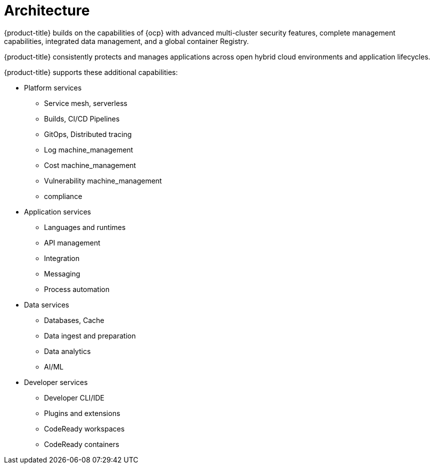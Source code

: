 // Module included in the following assemblies:
//
// * architecture/opp-architecture.adoc

:_module-type: CONCEPT
[id="opp-architecture-architecture_{context}"]
= Architecture

{product-title} builds on the capabilities of {ocp} with advanced multi-cluster security features, complete management capabilities, integrated data management, and a global container Registry.

{product-title} consistently protects and manages applications across open hybrid cloud environments and application lifecycles.

// Add graphic here

{product-title} supports these additional capabilities:

* Platform services
** Service mesh, serverless
** Builds, CI/CD Pipelines
** GitOps, Distributed tracing
** Log machine_management
** Cost machine_management
** Vulnerability machine_management
** compliance

* Application services
** Languages and runtimes
** API management
** Integration
** Messaging
** Process automation

* Data services
** Databases, Cache
** Data ingest and preparation
** Data analytics
** AI/ML

* Developer services
** Developer CLI/IDE
** Plugins and extensions
** CodeReady workspaces
** CodeReady containers
